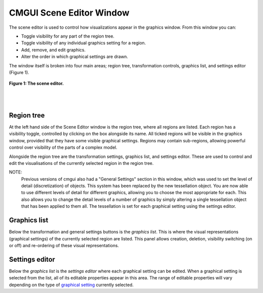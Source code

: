 CMGUI Scene Editor Window
=========================

.. _graphical setting: http://www.cmiss.org/cmgui/wiki/UsingCmguiGraphicalSettings


The scene editor is used to control how visualizations appear in the graphics window. From this window you can:

- Toggle visibility for any part of the region tree.
- Toggle visibility of any individual graphics setting for a region.
- Add, remove, and edit graphics.
- Alter the order in which graphical settings are drawn.

The window itself is broken into four main areas; region tree, transformation controls, graphics list, and settings editor (Figure 1).

.. figure:: sceneEditorWindow.png
   :figwidth: image
   :align: center

   **Figure 1: The scene editor.**

|
|

Region tree
-----------

At the left hand side of the Scene Editor window is the region tree, where all regions are listed. Each region has a visibility toggle, controlled by clicking on the box alongside its name. All ticked regions will be visible in the graphics window, provided that they have some visible graphical settings. Regions may contain sub-regions, allowing powerful control over visibility of the parts of a complex model.

Alongside the region tree are the transformation settings, graphics list, and settings editor. These are used to control and edit the visualisations of the currently selected region in the region tree.

NOTE:
  Previous versions of cmgui also had a "General Settings" section in this window, which was used to set the level of detail (discretization) of objects. This system has been replaced by the new tessellation object. You are now able to use different levels of detail for different graphics, allowing you to choose the most appropriate for each. This also allows you to change the detail levels of a number of graphics by simply altering a single tessellation object that has been applied to them all. The tessellation is set for each graphical setting using the settings editor.


Graphics list
-------------

Below the transformation and general settings buttons is the *graphics list*.  This is where the visual representations (graphical settings) of the currently selected region are listed.  This panel allows creation, deletion, visibility switching (on or off) and re-ordering of these visual representations.


Settings editor
---------------

Below the *graphics list* is the *settings editor* where each graphical setting can be edited.  When a graphical setting is selected from the list, all of its editable properties appear in this area.  The range of editable properties will vary depending on the type of `graphical setting`_ currently selected.